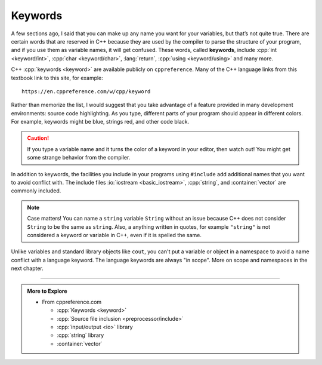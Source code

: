 Keywords
--------

.. index::
   single: keyword

A few sections ago, I said that you can make up any name you want for
your variables, but that’s not quite true. There are certain words that
are reserved in C++ because they are used by the compiler to parse the
structure of your program, and if you use them as variable names, it
will get confused. These words, called **keywords**, include 
:cpp:`int <keyword/int>`, :cpp:`char <keyword/char>`,
:lang:`return`, :cpp:`using <keyword/using>` and many more.

C++ :cpp:`keywords <keyword>` are available publicly on ``cppreference``.
Many of the C++ language links from this textbook link to this site,
for example:

::

    https://en.cppreference.com/w/cpp/keyword

Rather than memorize the list, I would suggest that you take advantage
of a feature provided in many development environments: source code
highlighting. As you type, different parts of your program should appear
in different colors. For example, keywords might be blue, strings red,
and other code black. 

.. caution::
   If you type a variable name and it turns the color of a keyword in your editor, 
   then watch out! You might get 
   some strange behavior from the compiler.
 
In addition to keywords, the facilities you include in your programs
using ``#include`` add additional names that you want to avoid
conflict with. The include files 
:io:`iostream <basic_iostream>`, :cpp:`string`, and :container:`vector`
are commonly included.

.. note::
   Case matters!  You can name a ``string`` variable ``String`` without an issue
   because C++ does not consider ``String`` to be the same as ``string``.
   Also, a anything written in quotes, for example ``"string"`` is not considered
   a keyword or variable in C++, even if it is spelled the same.

Unlike variables and standard library objects like ``cout``,
you can't put a variable or object in a namespace to avoid a name conflict
with a language keyword.
The language keywords are always "in scope".
More on scope and namespaces in the next chapter.

.. tabbed:: tab_check

   .. tab:: Q1

      .. fillintheblank:: keywords_1

         Words that are reserved in C++ because they are used by the compiler to parse the structure of your program are called |blank|.

         - :[Kk][Ee][Yy][Ww][Oo][Rr][Dd][Ss]: Correct!
           :.*: Try again!


   .. tab:: Q2

      .. mchoice:: keywords_2
         :practice: T
         :multiple_answers:
         :answer_a: integer
         :answer_b: cout
         :answer_c: variable
         :answer_d: string
         :answer_e: char
         :correct: b,d,e
         :feedback_a: integer is not a keyword, but int is.
         :feedback_b: cout should not be used as a variable name.
         :feedback_c: variable is fair game to use to name a variable.
         :feedback_d: string should not be used as a variable name.
         :feedback_e: char is a keyword and cannot be used as a variable name.

         Multiple Response: Which of the following are keywords or will otherwise generate some error from the compiler if used as a variable name?


   .. tab:: Q3

      .. clickablearea:: keywords_3
          :question: Click on all keywords.
          :iscode:
          :feedback: Try again!

          :click-correct:int:endclick: main() {
              :click-correct:double:endclick: :click-incorrect:x:endclick: = 1.0;
              :click-correct:int:endclick: :click-incorrect:y:endclick: = :click-incorrect:x:endclick: + 5;
              :click-correct:bool:endclick: :click-incorrect:Bool:endclick:;
              :click-correct:string:endclick: :click-incorrect:s:endclick: = :click-incorrect:"void":endclick:;
              :click-correct:if:endclick: (:click-incorrect:y:endclick: > :click-incorrect:x:endclick:) {
                 :click-incorrect:Bool:endclick: = :click-correct:true:endclick:;
              }
              :click-incorrect:cout:endclick: << :click-incorrect:Bool:endclick: << :click-correct:endl:endclick:;
          }


   .. tab:: Q4

      .. activecode:: keywords_4
         :language: cpp
         :autograde: unittest
         :compileargs: ['-Wall', '-Werror', '-std=c++11']
         :nocodelens:

         Fix the code below so that it runs without errors.  Hint: you might need to change the names of some variables.
         ~~~~
         int main () {
             int friend = 4;
             int enemy = friend * (-1);
             cout << "enemy = " << enemy << '\n';

             // Do not modify anything below.
             return 0;
         }

-----

.. admonition:: More to Explore

   - From cppreference.com

     - :cpp:`Keywords <keyword>`
     - :cpp:`Source file inclusion <preprocessor/include>`
     - :cpp:`input/output <io>` library
     - :cpp:`string` library
     - :container:`vector`
